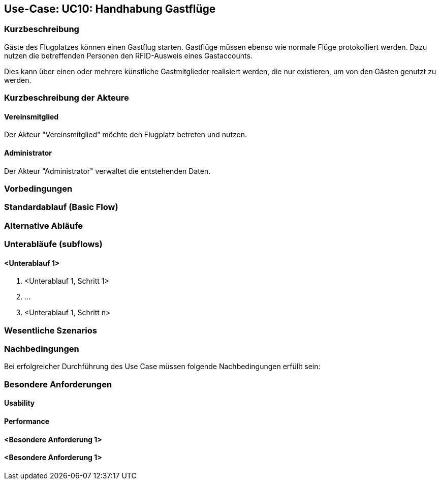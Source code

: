 == Use-Case: UC10: Handhabung Gastflüge
===	Kurzbeschreibung

Gäste des Flugplatzes können einen Gastflug starten. Gastflüge müssen ebenso wie normale Flüge protokolliert werden. Dazu nutzen die betreffenden Personen den RFID-Ausweis eines Gastaccounts.

Dies kann über einen oder mehrere künstliche Gastmitglieder realisiert werden, die nur existieren, um von den Gästen genutzt zu werden.

===	Kurzbeschreibung der Akteure
==== Vereinsmitglied
Der Akteur "Vereinsmitglied" möchte den Flugplatz betreten und nutzen.

==== Administrator
Der Akteur "Administrator" verwaltet die entstehenden Daten.

=== Vorbedingungen


=== Standardablauf (Basic Flow)



=== Alternative Abläufe


=== Unterabläufe (subflows)
//Nutzen Sie Unterabläufe, um wiederkehrende Schritte auszulagern

==== <Unterablauf 1>
. <Unterablauf 1, Schritt 1>
. …
. <Unterablauf 1, Schritt n>

=== Wesentliche Szenarios


===	Nachbedingungen

Bei erfolgreicher Durchführung des Use Case müssen folgende Nachbedingungen erfüllt sein:


=== Besondere Anforderungen

==== Usability


==== Performance


==== <Besondere Anforderung 1>

==== <Besondere Anforderung 1>